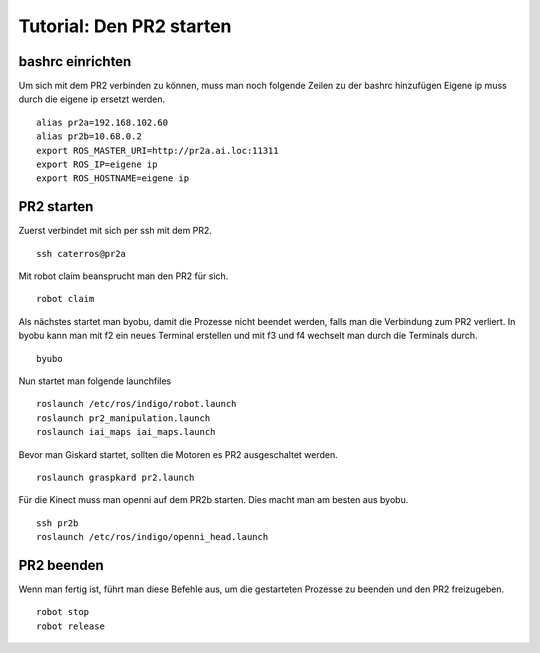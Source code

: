 Tutorial: Den PR2 starten
================================

bashrc einrichten
--------------

Um sich mit dem PR2 verbinden zu können, muss man noch folgende Zeilen zu der bashrc hinzufügen
Eigene ip muss durch die eigene ip ersetzt werden.

::

    alias pr2a=192.168.102.60
    alias pr2b=10.68.0.2
    export ROS_MASTER_URI=http://pr2a.ai.loc:11311
    export ROS_IP=eigene ip
    export ROS_HOSTNAME=eigene ip



PR2 starten
--------------
Zuerst verbindet mit sich per ssh mit dem PR2.
::
    ssh caterros@pr2a

Mit robot claim beansprucht man den PR2 für sich.
::
    robot claim

Als nächstes startet man byobu, damit die Prozesse nicht beendet werden, falls man die Verbindung zum PR2 verliert.
In byobu kann man mit f2 ein neues Terminal erstellen und mit f3 und f4 wechselt man durch die Terminals durch.
::
    byubo

Nun startet man folgende launchfiles
::
    roslaunch /etc/ros/indigo/robot.launch
    roslaunch pr2_manipulation.launch
    roslaunch iai_maps iai_maps.launch
    

.. roslaunch ~/pr2_manipulation.launch
    
Bevor man Giskard startet, sollten die Motoren es PR2 ausgeschaltet werden.
::
    roslaunch graspkard pr2.launch


Für die Kinect muss man openni auf dem PR2b starten. Dies macht man am besten aus byobu.
::
    ssh pr2b
    roslaunch /etc/ros/indigo/openni_head.launch

PR2 beenden
--------------
Wenn man fertig ist, führt man diese Befehle aus, um die gestarteten Prozesse zu beenden und den PR2 freizugeben.
::
    robot stop
    robot release
